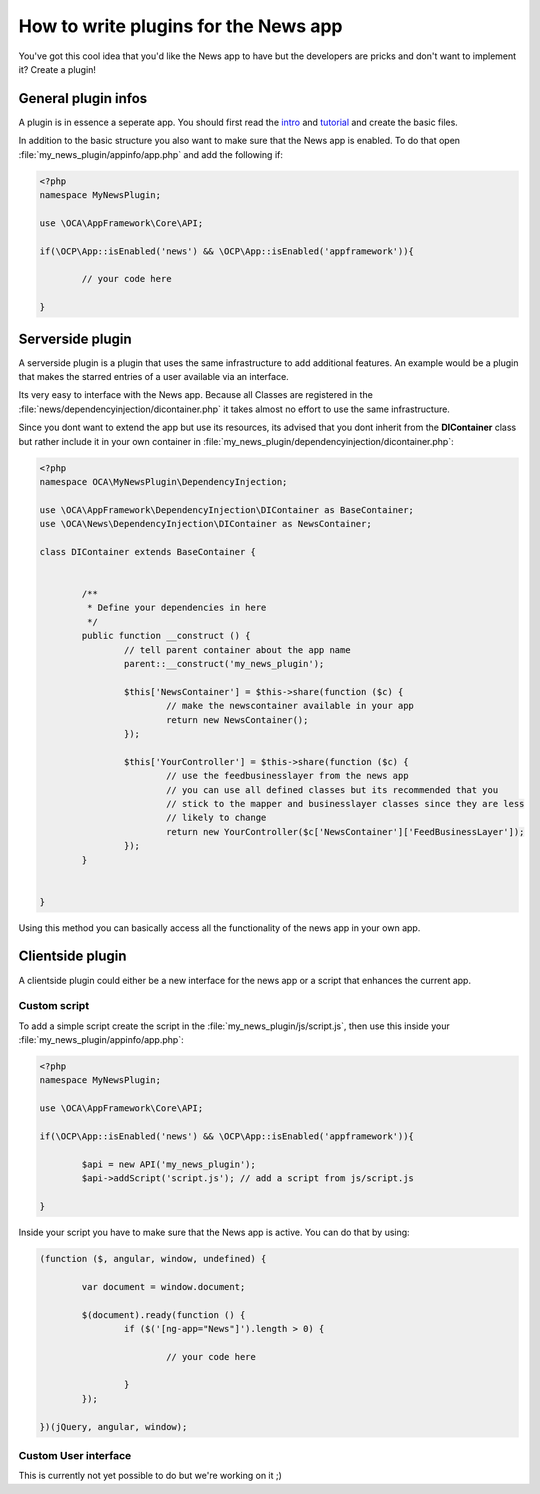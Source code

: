 How to write plugins for the News app
=====================================
You've got this cool idea that you'd like the News app to have but the developers are pricks and don't want to implement it? Create a plugin!

General plugin infos
--------------------
A plugin is in essence a seperate app. You should first read the `intro <http://doc.owncloud.org/server/master/developer_manual/app/intro/createapp.html>`_ and `tutorial <http://doc.owncloud.org/server/master/developer_manual/app/appframework/tutorial.html>`_ and create the basic files.

In addition to the basic structure you also want to make sure that the News app is enabled. To do that open :file:`my_news_plugin/appinfo/app.php` and add the following if:

.. code-block:: php

	<?php 	
	namespace MyNewsPlugin;

	use \OCA\AppFramework\Core\API;

	if(\OCP\App::isEnabled('news') && \OCP\App::isEnabled('appframework')){

		// your code here

	}

Serverside plugin
-----------------
A serverside plugin is a plugin that uses the same infrastructure to add additional features. An example would be a plugin that makes the starred entries of a user available via an interface.

Its very easy to interface with the News app. Because all Classes are registered in the :file:`news/dependencyinjection/dicontainer.php` it takes almost no effort to use the same infrastructure.

Since you dont want to extend the app but use its resources, its advised that you dont inherit from the **DIContainer** class but rather include it in your own container in :file:`my_news_plugin/dependencyinjection/dicontainer.php`:

.. code-block:: php

	<?php 
	namespace OCA\MyNewsPlugin\DependencyInjection;

	use \OCA\AppFramework\DependencyInjection\DIContainer as BaseContainer;
	use \OCA\News\DependencyInjection\DIContainer as NewsContainer;

	class DIContainer extends BaseContainer {


		/**
		 * Define your dependencies in here
		 */
		public function __construct () {
			// tell parent container about the app name
			parent::__construct('my_news_plugin');

			$this['NewsContainer'] = $this->share(function ($c) {
				// make the newscontainer available in your app
				return new NewsContainer();
			});

			$this['YourController'] = $this->share(function ($c) {
				// use the feedbusinesslayer from the news app
				// you can use all defined classes but its recommended that you 
				// stick to the mapper and businesslayer classes since they are less
				// likely to change
				return new YourController($c['NewsContainer']['FeedBusinessLayer']);
			});
		}

		
	}

Using this method you can basically access all the functionality of the news app in your own app.

Clientside plugin
-----------------
A clientside plugin could either be a new interface for the news app or a script that enhances the current app.

Custom script
~~~~~~~~~~~~~
To add a simple script create the script in the :file:`my_news_plugin/js/script.js`, then use this inside your :file:`my_news_plugin/appinfo/app.php`:

.. code-block:: php
	
	<?php 
	namespace MyNewsPlugin;

	use \OCA\AppFramework\Core\API;

	if(\OCP\App::isEnabled('news') && \OCP\App::isEnabled('appframework')){

		$api = new API('my_news_plugin');
		$api->addScript('script.js'); // add a script from js/script.js

	}

Inside your script you have to make sure that the News app is active. You can do that by using:

.. code-block:: js
	
	(function ($, angular, window, undefined) {

		var document = window.document;

		$(document).ready(function () {
			if ($('[ng-app="News"]').length > 0) {

				// your code here

			}
		});

	})(jQuery, angular, window);


Custom User interface
~~~~~~~~~~~~~~~~~~~~~
This is currently not yet possible to do but we're working on it ;)